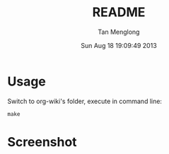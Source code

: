 # -*- mode: org -*-

#+TITLE: README
#+AUTHOR: Tan Menglong
#+EMAIL: tanmenglong AT gmail DOT com
#+DATE: Sun Aug 18 19:09:49 2013
#+STYLE: <link rel="stylesheet" type="text/css" href="http://blog.crackcell.com/static/org-mode/org-mode.css" />

* Usage
  Switch to org-wiki's folder, execute in command line:
  : make
* Screenshot
  [[./screenshot.png]]
